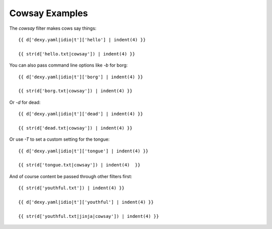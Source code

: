 Cowsay Examples
---------------

The `cowsay` filter makes cows say things::

    {{ d['dexy.yaml|idio|t']['hello'] | indent(4) }}

    {{ str(d['hello.txt|cowsay']) | indent(4) }}

You can also pass command line options like `-b` for borg::

    {{ d['dexy.yaml|idio|t']['borg'] | indent(4) }}

    {{ str(d['borg.txt|cowsay']) | indent(4) }}

Or `-d` for dead::

    {{ d['dexy.yaml|idio|t']['dead'] | indent(4) }}

    {{ str(d['dead.txt|cowsay']) | indent(4) }}

Or use `-T` to set a custom setting for the tongue::

    {{ d['dexy.yaml|idio|t']['tongue'] | indent(4) }}

    {{ str(d['tongue.txt|cowsay']) | indent(4)  }}

And of course content be passed through other filters first::

    {{ str(d['youthful.txt']) | indent(4) }}

    {{ d['dexy.yaml|idio|t']['youthful'] | indent(4) }}

    {{ str(d['youthful.txt|jinja|cowsay']) | indent(4) }}
